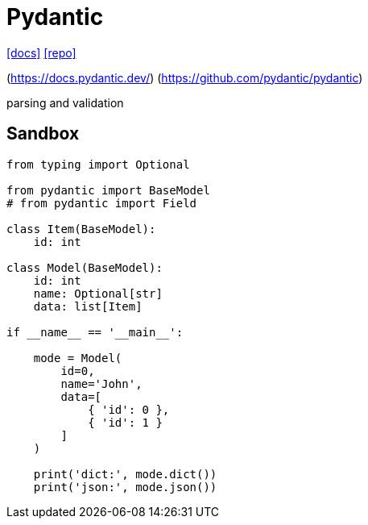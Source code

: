 = Pydantic
:url-docs: https://docs.pydantic.dev/latest/
:url-repo: https://github.com/pydantic/pydantic

{url-docs}[[docs\]]
{url-repo}[[repo\]]


[[website]](https://docs.pydantic.dev/) [[repo]](https://github.com/pydantic/pydantic)

parsing and validation

== Sandbox

[,python]
----
from typing import Optional

from pydantic import BaseModel
# from pydantic import Field

class Item(BaseModel):
    id: int

class Model(BaseModel):
    id: int
    name: Optional[str]
    data: list[Item]

if __name__ == '__main__':

    mode = Model(
        id=0, 
        name='John', 
        data=[
            { 'id': 0 }, 
            { 'id': 1 }
        ]
    )

    print('dict:', mode.dict())
    print('json:', mode.json())
----